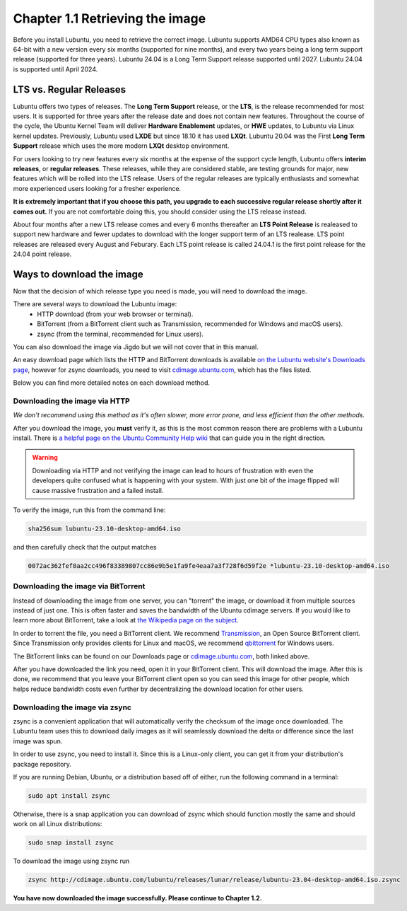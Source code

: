 Chapter 1.1 Retrieving the image
=================================

Before you install Lubuntu, you need to retrieve the correct image. Lubuntu supports AMD64 CPU types also known as 64-bit with a new version every six months (supported for nine months), and every two years being a long term support release (supported for three years). Lubuntu 24.04 is a Long Term Support release supported until 2027. Lubuntu 24.04 is supported until April 2024.

LTS vs. Regular Releases
------------------------

Lubuntu offers two types of releases. The **Long Term Support** release, or the **LTS**, is the release recommended for most users. It is supported for three years after the release date and does not contain new features. Throughout the course of the cycle, the Ubuntu Kernel Team will deliver **Hardware Enablement** updates, or **HWE** updates, to Lubuntu via Linux kernel updates. Previously, Lubuntu used **LXDE** but since 18.10 it has used **LXQt**. Lubuntu 20.04 was the First **Long Term Support** release which uses the more modern **LXQt** desktop environment. 

For users looking to try new features every six months at the expense of the support cycle length, Lubuntu offers **interim releases**, or **regular releases**. These releases, while they are considered stable, are testing grounds for major, new features which will be rolled into the LTS release. Users of the regular releases are typically enthusiasts and somewhat more experienced users looking for a fresher experience.

**It is extremely important that if you choose this path, you upgrade to each successive regular release shortly after it comes out.** If you are not comfortable doing this, you should consider using the LTS release instead.

About four months after a new LTS release comes and every 6 months thereafter an **LTS Point Release** is realeased to support new hardware and fewer updates to download with the longer support term of an LTS realease. LTS point releases are released every August and Feburary. Each LTS point release is called 24.04.1 is the first point release for the 24.04 point release.

Ways to download the image
---------------------------
Now that the decision of which release type you need is made, you will need to download the image.

There are several ways to download the Lubuntu image:
 - HTTP download (from your web browser or terminal).
 - BitTorrent (from a BitTorrent client such as Transmission, recommended for Windows and macOS users).
 - zsync (from the terminal, recommended for Linux users).

You can also download the image via Jigdo but we will not cover that in this manual.

An easy download page which lists the HTTP and BitTorrent downloads is available `on the Lubuntu website's Downloads page <https://Lubuntu.me/downloads/>`_, however for zsync downloads, you need to visit `cdimage.ubuntu.com <http://cdimage.ubuntu.com/lubuntu/>`_, which has the files listed.

Below you can find more detailed notes on each download method.

Downloading the image via HTTP
~~~~~~~~~~~~~~~~~~~~~~~~~~~~~~
*We don't recommend using this method as it's often slower, more error prone, and less efficient than the other methods.*

After you download the image, you **must** verify it, as this is the most common reason there are problems with a Lubuntu install. There is `a helpful page on the Ubuntu Community Help wiki <https://ubuntu.com/tutorials/how-to-verify-ubuntu#1-overview>`_ that can guide you in the right direction.

.. warning:: Downloading via HTTP and not verifying the image can lead to hours of frustration with even the developers quite confused what is happening with your system. With just one bit of the image flipped  will cause massive frustration and a failed install. 

To verify the image, run this from the command line:

.. code:: 

 sha256sum lubuntu-23.10-desktop-amd64.iso

and then carefully check that the output matches 

.. code::

  0072ac362fef0aa2cc496f83389807cc86e9b5e1fa9fe4eaa7a3f728f6d59f2e *lubuntu-23.10-desktop-amd64.iso

Downloading the image via BitTorrent
~~~~~~~~~~~~~~~~~~~~~~~~~~~~~~~~~~~~
Instead of downloading the image from one server, you can "torrent" the image, or download it from multiple sources instead of just one. This is often faster and saves the bandwidth of the Ubuntu cdimage servers. If you would like to learn more about BitTorrent, take a look at `the Wikipedia page on the subject <https://en.wikipedia.org/wiki/BitTorrent>`_.

In order to torrent the file, you need a BitTorrent client. We recommend `Transmission <https://transmissionbt.com/>`_, an Open Source BitTorrent client. Since Transmission only provides clients for Linux and macOS, we recommend `qbittorrent <https://www.qbittorrent.org/download.php>`_ for Windows users.

The BitTorrent links can be found on our Downloads page or `cdimage.ubuntu.com`_, both linked above.

After you have downloaded the link you need, open it in your BitTorrent client. This will download the image. After this is done, we recommend that you leave your BitTorrent client open so you can seed this image for other people, which helps reduce bandwidth costs even further by decentralizing the download location for other users.


Downloading the image via zsync
~~~~~~~~~~~~~~~~~~~~~~~~~~~~~~~
zsync is a convenient application that will automatically verify the checksum of the image once downloaded. The Lubuntu team uses this to download daily images as it will seamlessly download the delta or difference since the last image was spun.

In order to use zsync, you need to install it. Since this is a Linux-only client, you can get it from your distribution's package repository.

If you are running Debian, Ubuntu, or a distribution based off of either, run the following command in a terminal:

.. code:: 

  sudo apt install zsync

Otherwise, there is a snap application you can download of zsync which should function mostly the same and should work on all Linux distributions:

.. code:: 

  sudo snap install zsync
  
To download the image using zsync run
 
.. code::

   zsync http://cdimage.ubuntu.com/lubuntu/releases/lunar/release/lubuntu-23.04-desktop-amd64.iso.zsync
   
**You have now downloaded the image successfully. Please continue to Chapter 1.2.**
